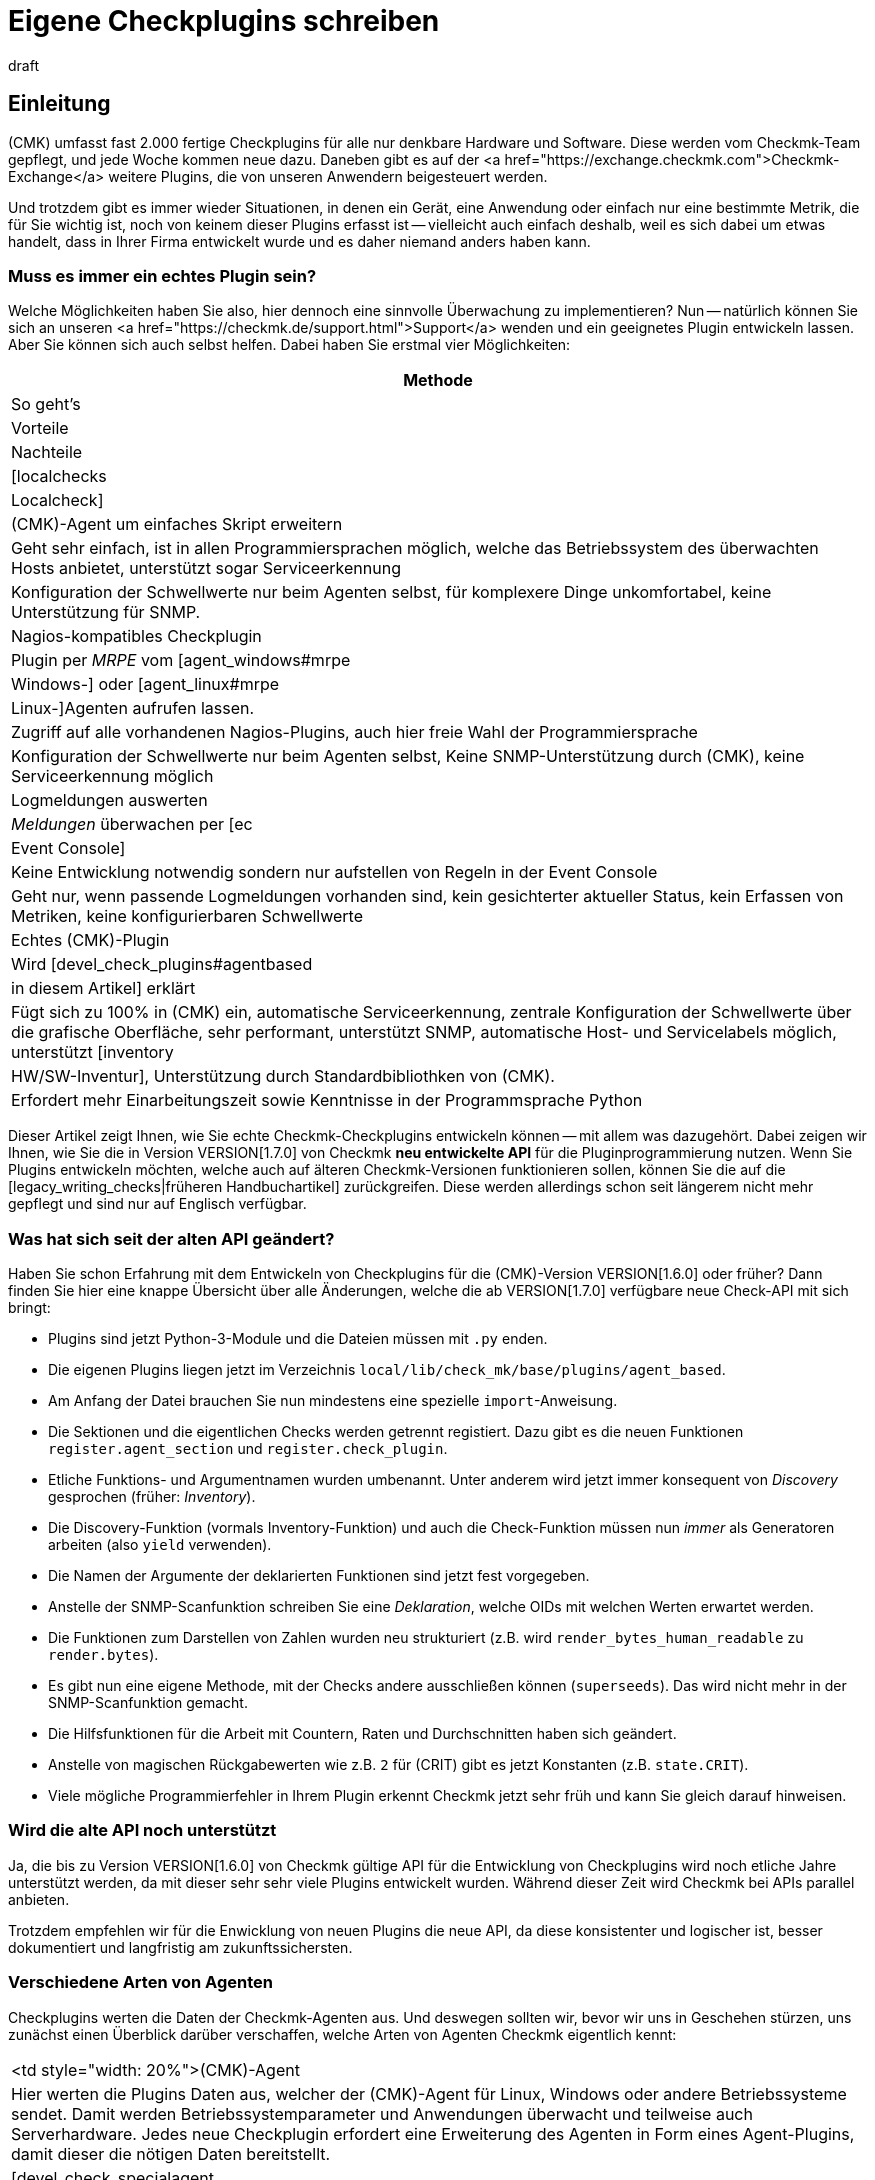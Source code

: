 = Eigene Checkplugins schreiben
:revdate: draft


== Einleitung

(CMK) umfasst fast 2.000 fertige Checkplugins für alle nur denkbare Hardware und Software.
Diese werden vom Checkmk-Team gepflegt, und jede Woche kommen neue dazu.
Daneben gibt es auf der
<a href="https://exchange.checkmk.com">Checkmk-Exchange</a> weitere Plugins, die von unseren
Anwendern beigesteuert werden.

Und trotzdem gibt es immer wieder Situationen, in denen ein Gerät, eine
Anwendung oder einfach nur eine bestimmte Metrik, die für Sie wichtig ist,
noch von keinem dieser Plugins erfasst ist -- vielleicht auch einfach
deshalb, weil es sich dabei um etwas handelt, dass in Ihrer Firma entwickelt
wurde und es daher niemand anders haben kann.

=== Muss es immer ein echtes Plugin sein?

Welche Möglichkeiten haben Sie also, hier dennoch eine sinnvolle Überwachung
zu implementieren? Nun -- natürlich können Sie sich an unseren
<a href="https://checkmk.de/support.html">Support</a> wenden und ein geeignetes
Plugin entwickeln lassen. Aber Sie können sich auch
selbst helfen. Dabei haben Sie erstmal vier Möglichkeiten:

[cols=, options="header"]
|===


|Methode
|So geht's
|Vorteile
|Nachteile


|[localchecks|Localcheck]
|(CMK)-Agent um einfaches Skript erweitern
|Geht sehr einfach, ist in allen Programmiersprachen möglich,
welche das Betriebssystem des überwachten Hosts anbietet, unterstützt sogar Serviceerkennung
|Konfiguration der Schwellwerte nur beim Agenten selbst, für komplexere Dinge unkomfortabel,
keine Unterstützung für SNMP.



|Nagios-kompatibles Checkplugin
|Plugin per _MRPE_ vom [agent_windows#mrpe|Windows-] oder [agent_linux#mrpe|Linux-]Agenten aufrufen lassen.
|Zugriff auf alle vorhandenen Nagios-Plugins, auch hier freie Wahl der Programmiersprache
|Konfiguration der Schwellwerte nur beim Agenten selbst, Keine SNMP-Unterstützung durch (CMK),
keine Serviceerkennung möglich


|Logmeldungen auswerten
|_Meldungen_ überwachen per [ec|Event Console]
|Keine Entwicklung notwendig sondern nur aufstellen von Regeln in der Event Console
|Geht nur, wenn passende Logmeldungen vorhanden sind,
kein gesichterter aktueller Status,
kein Erfassen von Metriken, keine konfigurierbaren Schwellwerte


|Echtes (CMK)-Plugin
|Wird [devel_check_plugins#agentbased|in diesem Artikel] erklärt
|Fügt sich zu 100% in (CMK) ein, automatische Serviceerkennung, zentrale Konfiguration der Schwellwerte über die grafische Oberfläche,
sehr performant, unterstützt SNMP, automatische Host- und Servicelabels möglich, unterstützt [inventory|HW/SW-Inventur],
Unterstützung durch Standardbibliothken von (CMK).
|Erfordert mehr Einarbeitungszeit sowie Kenntnisse in der Programmsprache Python

|===

Dieser Artikel zeigt Ihnen, wie Sie echte Checkmk-Checkplugins entwickeln
können -- mit allem was dazugehört. Dabei zeigen wir Ihnen, wie Sie
die in Version VERSION[1.7.0] von Checkmk *neu entwickelte API* für die
Pluginprogrammierung nutzen. Wenn Sie Plugins entwickeln möchten, welche
auch auf älteren Checkmk-Versionen funktionieren sollen, können Sie die auf
die [legacy_writing_checks|früheren Handbuchartikel] zurückgreifen. Diese
werden allerdings schon seit längerem nicht mehr gepflegt und sind nur auf
Englisch verfügbar.

=== Was hat sich seit der alten API geändert?

Haben Sie schon Erfahrung mit dem Entwickeln von Checkplugins für die
(CMK)-Version VERSION[1.6.0] oder früher?  Dann finden Sie hier eine knappe
Übersicht über alle Änderungen, welche die ab VERSION[1.7.0] verfügbare neue
Check-API mit sich bringt:

* Plugins sind jetzt Python-3-Module und die Dateien müssen mit `.py` enden.
* Die eigenen Plugins liegen jetzt im Verzeichnis `local/lib/check_mk/base/plugins/agent_based`.
* Am Anfang der Datei brauchen Sie nun mindestens eine spezielle `import`-Anweisung.
* Die Sektionen und die eigentlichen Checks werden getrennt registiert. Dazu gibt es die neuen Funktionen `register.agent_section` und `register.check_plugin`.
* Etliche Funktions- und Argumentnamen wurden umbenannt. Unter anderem wird jetzt immer konsequent von _Discovery_ gesprochen (früher: _Inventory_).
* Die Discovery-Funktion (vormals Inventory-Funktion) und auch die Check-Funktion müssen nun _immer_ als Generatoren arbeiten (also `yield` verwenden).
* Die Namen der Argumente der deklarierten Funktionen sind jetzt fest vorgegeben.
* Anstelle der SNMP-Scanfunktion schreiben Sie eine _Deklaration_, welche OIDs mit welchen Werten erwartet werden.
* Die Funktionen zum Darstellen von Zahlen wurden neu strukturiert (z.B. wird `render_bytes_human_readable` zu `render.bytes`).
* Es gibt nun eine eigene Methode, mit der Checks andere ausschließen können (`superseeds`). Das wird nicht mehr in der SNMP-Scanfunktion gemacht.
* Die Hilfsfunktionen für die Arbeit mit Countern, Raten und Durchschnitten haben sich geändert.
* Anstelle von magischen Rückgabewerten wie z.B. `2` für (CRIT) gibt es jetzt Konstanten (z.B. `state.CRIT`).
* Viele mögliche Programmierfehler in Ihrem Plugin erkennt Checkmk jetzt sehr früh und kann Sie gleich darauf hinweisen.

=== Wird die alte API noch unterstützt

Ja, die bis zu Version VERSION[1.6.0] von Checkmk gültige API für die
Entwicklung von Checkplugins wird noch etliche Jahre unterstützt werden,
da mit dieser sehr sehr viele Plugins entwickelt wurden. Während dieser
Zeit wird Checkmk bei APIs parallel anbieten.

Trotzdem empfehlen wir für die Enwicklung von neuen Plugins die neue API,
da diese konsistenter und logischer ist, besser dokumentiert und langfristig
am zukunftssichersten.

=== Verschiedene Arten von Agenten

Checkplugins werten die Daten der Checkmk-Agenten aus. Und deswegen sollten wir,
bevor wir uns in Geschehen stürzen, uns zunächst einen Überblick
darüber verschaffen, welche Arten von Agenten Checkmk eigentlich kennt:

[cols=, ]
|===


<td style="width: 20%">(CMK)-Agent
|Hier werten die Plugins Daten aus, welcher der (CMK)-Agent für Linux,
Windows oder andere Betriebssysteme sendet. Damit werden Betriebssystemparameter
und Anwendungen überwacht und teilweise auch Serverhardware. Jedes neue Checkplugin
erfordert eine Erweiterung des Agenten in Form eines Agent-Plugins, damit dieser die nötigen
Daten bereitstellt.


|[devel_check_specialagent|Spezialagent / API-Integration]
|Einen Spezialagenten benötigen Sie, wenn Sie weder mit dem normalen (CMK)-Agenten
noch per SNMP an die Daten kommen, welche für das Monitoring relevant sind. Der häufigste
Fall ist das Abfragen von HTTP-basierten APIs. Beispiele sind
die Überwachung von [monitoring_aws|AWS], [monitoring_azure|Azure] oder [monitoring_vmware|VMware].
Hier schreiben Sie ein Skript, welches direkt auf dem (CMK)-Server läuft, sich mit der API
verbindet, und Daten im gleichen Format ausgibt, wie dies ein Agentenplugin tun würde.



|[devel_check_snmp|SNMP]
|Bei der Überwachung via [snmp|SNMP] benötigen Sie keine Erweiterung eines Agenten sondern werten
Daten aus, welche (CMK) von dem zu überwachenden Gerät per SNMP abruft,
welche dieses standardmäßig bereitstellt. (CMK) unterstützt Sie dabei
und übernimmt sämtliche Details und Sonderheiten des SNMP-Protokolls. Eigentlich gibt es
auch hier einen Agenten: nämlich den auf dem überwachten System vorinstallierten SNMP-Agenten.


|[devel_check_active|Aktiver Check]
|Dieser Checktyp bildet eine Sonderrolle. Hier schreiben Sie zunächst ein klassisches
Nagios-kompatibles Plugin, welches für die Ausführung _auf dem (CMK)-Server_ bestimmt
ist und von dort aus mit einem Netzwerkprotokoll direkt einen Dienst auf dem Zielgerät
abfragt. Das prominenteste Beispiel ist das Plugin `check_http`, mit welchem Sie
Webserver und Webseiten überwachen können. Dieses Plugin können Sie dann so in (CMK) integrieren,
dass man es wie gewohnt per Regeln einrichten kann.

|===

=== Voraussetzungen

Wenn Sie Lust haben, sich mit dem Programmieren von Checkplugins zu befassen,
benötigen Sie die folgenden Voraussetzungen:

* Kenntnisse in der Programmiersprache Python
* Erfahrung mit Checkmk, vor allem was das Thema Agenten und Checks betrifft
* etwas Übung mit Linux auf der Kommandozeile

Als Vorbereitung sind außerdem folgende Artikel gut:

link:wato_services.html[]
link:wato_monitoringagents.html[]
link:agent_windows.html[]
link:agent_linux.html[]
link:snmp.html[]
link:cmk_commandline.html[]
link:mkps.html[]
link:simulation_mode.html[]


[#agentbased]
== Ein erstes einfaches Checkplugin

Nach dieser langen Einleitung wird es Zeit, dass wir unser erstes einfaches
Checkplugin programmieren. Als Beispiel nehmen wir eine einfache Überwachung
für Linux. Denn da Checkmk selbst auf Linux läuft, ist es sehr wahrscheinlich,
dass Sie auch auf ein Linuxsystem Zugriff haben.

Das Checkplugin soll einen neuen Service anlegen, welcher erkennt, ob auf einem
Linuxserver jemand einen USB-Stick eingesteckt hat. In diesem Fall soll er
kritisch werden. Vielleicht werden Sie sowas sogar nützlich finden, aber
es ist wirklich nur ein vereinfachtes Beispiel und möglicherweise auch
nicht ganz wasserdicht programmiert. Denn darum geht es hier erstmal nicht.

Das Ganze läuft in zwei Schritten:

. Wir finden heraus, mit welchem Linuxbefehl man sehen kann, ob ein USB-Stick eingesteckt ist, und erweitern den Linux-Agenten um ein kleines Skript, welches diesen Befehl aufruft.
. Wir schreiben in der Checkmk-Instanz ein Checkplugin, welches diese Daten auswertet.

Und los geht's...

=== Den richtigen Befehl finden

Am Anfang jeder Checkprogrammierung steht: die Recherche! Das bedeutet, dass
wir herausfinden, wie wir überhaupt an die Informationen kommen, die wie für
die Überwachung brauchen. Bei Linux sind das oft Kommandozeilenbefehle, bei
Windows hilft die PowerShell, VBScript oder WMI und bei SNMP müssen wir die
richtigen OIDs finden (dazu gibt es einen [devel_check_snmp|eigenen Artikel]).

Für das Herausfinden des richtigen Befehls gibt es leider kein allgemeines
Vorgehen und so will ich mich auch nicht allzulange mit dem Thema aufhalten,
erkläre aber kurz, wie das mit dem USB-Stick funktioniert.

Zunächst loggen wir uns also auf dem zu überwachenden Host ein.  Unter Linux
läuft der Agent per Default als `root`-Benutzer. Deswegen machen
wir auch alle unsere Tests einfach als `root`.  Für unsere Aufgabe
mit dem USB-Stick gibt es praktischerweise symbolische Links im Verzeichnis
`/dev/disk/by-id`. Diese zeigen auf alle Linux-Block-Devices.  Und ein
solches ist auch ein eingesteckter USB-Stick. Außerdem kann man an der ID
am Präfix `usb-` erkennen, wenn ein Block-Device ein USB-Gerät ist.
Folgender Befehl listet alle Einträge in diesem Verzeichnis auf:

[source,bash]
----
root@linux:~$ ls -l /dev/disk/by-id/
total 0
lrwxrwxrwx 1 root root  9 May 14 11:21 ata-APPLE_SSD_SM0512F_S1K5NYBF810191 -> ../../sda
lrwxrwxrwx 1 root root 10 May 14 11:21 ata-APPLE_SSD_SM0512F_S1K5NYBF810191-part1 -> ../../sda1
lrwxrwxrwx 1 root root 10 May 14 11:21 ata-APPLE_SSD_SM0512F_S1K5NYBF810191-part2 -> ../../sda2
lrwxrwxrwx 1 root root 10 May 14 11:21 ata-APPLE_SSD_SM0512F_S1K5NYBF810191-part3 -> ../../sda3
lrwxrwxrwx 1 root root 10 May 14 11:21 ata-APPLE_SSD_SM0512F_S1K5NYBF810191-part4 -> ../../sda4
lrwxrwxrwx 1 root root 10 May 14 11:21 ata-APPLE_SSD_SM0512F_S1K5NYBF810191-part5 -> ../../sda5
lrwxrwxrwx 1 root root  9 May 14 11:21 wwn-0x5002538655584d30 -> ../../sda
lrwxrwxrwx 1 root root 10 May 14 11:21 wwn-0x5002538655584d30-part1 -> ../../sda1
lrwxrwxrwx 1 root root 10 May 14 11:21 wwn-0x5002538655584d30-part2 -> ../../sda2
lrwxrwxrwx 1 root root 10 May 14 11:21 wwn-0x5002538655584d30-part3 -> ../../sda3
lrwxrwxrwx 1 root root 10 May 14 11:21 wwn-0x5002538655584d30-part4 -> ../../sda4
lrwxrwxrwx 1 root root 10 May 14 11:21 wwn-0x5002538655584d30-part5 -> ../../sda5
----

So. Und das Ganze jetzt mit eingestecktem USB-Stick:

[source,bash]
----
root@linux:~$ ls -l /dev/disk/by-id/
total 0
lrwxrwxrwx 1 root root  9 Mai 14 11:21 ata-APPLE_SSD_SM0512F_S1K5NYBF810191 -> ../../sda
lrwxrwxrwx 1 root root 10 Mai 14 11:21 ata-APPLE_SSD_SM0512F_S1K5NYBF810191-part1 -> ../../sda1
lrwxrwxrwx 1 root root 10 Mai 14 11:21 ata-APPLE_SSD_SM0512F_S1K5NYBF810191-part2 -> ../../sda2
lrwxrwxrwx 1 root root 10 Mai 14 11:21 ata-APPLE_SSD_SM0512F_S1K5NYBF810191-part3 -> ../../sda3
lrwxrwxrwx 1 root root 10 Mai 14 11:21 ata-APPLE_SSD_SM0512F_S1K5NYBF810191-part4 -> ../../sda4
lrwxrwxrwx 1 root root 10 Mai 14 11:21 ata-APPLE_SSD_SM0512F_S1K5NYBF810191-part5 -> ../../sda5
<b class=hilite>lrwxrwxrwx 1 root root  9 Mai 14 12:15 usb-SCSI_DISK-0:0 -> ../../sdc*
<b class=hilite>lrwxrwxrwx 1 root root 10 Mai 14 12:15 usb-SCSI_DISK-0:0-part1 -> ../../sdc1*
<b class=hilite>lrwxrwxrwx 1 root root 10 Mai 14 12:15 usb-SCSI_DISK-0:0-part2 -> ../../sdc2*
lrwxrwxrwx 1 root root  9 Mai 14 11:21 wwn-0x5002538655584d30 -> ../../sda
lrwxrwxrwx 1 root root 10 Mai 14 11:21 wwn-0x5002538655584d30-part1 -> ../../sda1
lrwxrwxrwx 1 root root 10 Mai 14 11:21 wwn-0x5002538655584d30-part2 -> ../../sda2
lrwxrwxrwx 1 root root 10 Mai 14 11:21 wwn-0x5002538655584d30-part3 -> ../../sda3
lrwxrwxrwx 1 root root 10 Mai 14 11:21 wwn-0x5002538655584d30-part4 -> ../../sda4
lrwxrwxrwx 1 root root 10 Mai 14 11:21 wwn-0x5002538655584d30-part5 -> ../../sda5
----

=== Die Daten entschlacken

Eigentlich wären wir damit fertig und könnten diese ganze Ausgabe per Checkmk-Agent
zum Checkmk-Server transportieren und dort analysieren lassen. Denn im Checkmk gilt
immer folgende Empfehlung: lassen Sie die komplexe Arbeit immer den Server erledigen.
Halten Sie das Agentenplugin so einfach wie möglich.

Aber: Hier ist trotzdem noch zuviel heiße Luft drin. Es ist immer gut,
unnötige Daten nicht zu übertragen. Das spart Netzwerkverkehr, Speicher,
Rechenzeit und macht alles auch übersichtlicher. Das geht besser!

Als erstes können wir das `-l` weglassen. Damit ist die Ausgabe von
`ls` schon deutlich schlanker:

[source,bash]
----
root@linux:~$ ls /dev/disk/by-id/
ata-APPLE_SSD_SM0512F_S1K5NYBF810191        ata-APPLE_SSD_SM0512F_S1K5NYBF810191-part5  wwn-0x5002538655584d30-part3
ata-APPLE_SSD_SM0512F_S1K5NYBF810191-part1  wwn-0x5002538655584d30-part4                ata-APPLE_SSD_SM0512F_S1K5NYBF810191-part2
wwn-0x5002538655584d30                      wwn-0x5002538655584d30-part5                ata-APPLE_SSD_SM0512F_S1K5NYBF810191-part3
wwn-0x5002538655584d30-part1                ata-APPLE_SSD_SM0512F_S1K5NYBF810191-part4  wwn-0x5002538655584d30-part2
----

Jetzt wiederum stört der mehrspaltige Aufbau. Dieser ist aber nur deswegen, weil der `ls`-Befehl erkennt,
dass er in einem interaktiven Terminal läuft. Später als Teil vom Agenten wird er die Daten einspaltig ausgeben.
Das können wir aber auch ganz einfach hier mit der Option `-1` erzwingen:

[source,bash]
----
root@linux:~$ ls -1 /dev/disk/by-id/
ata-APPLE_SSD_SM0512F_S1K5NYBF810191
ata-APPLE_SSD_SM0512F_S1K5NYBF810191-part1
ata-APPLE_SSD_SM0512F_S1K5NYBF810191-part2
ata-APPLE_SSD_SM0512F_S1K5NYBF810191-part3
ata-APPLE_SSD_SM0512F_S1K5NYBF810191-part4
ata-APPLE_SSD_SM0512F_S1K5NYBF810191-part5
wwn-0x5002538655584d30
wwn-0x5002538655584d30-part1
wwn-0x5002538655584d30-part2
wwn-0x5002538655584d30-part3
wwn-0x5002538655584d30-part4
wwn-0x5002538655584d30-part5
----

Wenn Sie genau hinsehen, werden Sie nicht nur die Blockgeräte selbst sehen,
sondern auch dort vorhandene Partitionen. Dies sind die Einträge, die
auf `-part1`, `-part2` usw. enden. Diese brauchen wir für unseren
Check nicht und bekommen sie ganz einfach mit einem `grep`. Dort
nehmen wir die Option `-v` für eine negative Logik. Hier sieht man
jetzt auch viel deutlicher, dass es in meinem Beispiel eigentlich genau vier Geräte sind,
falls der USB-Stick eingesteckt ist:


[source,bash]
----
root@linux:~$ ls /dev/disk/by-id/ | grep -v -- -part
ata-APPLE_SSD_SM0512F_S1K5NYBF810191
<b class=hilite>usb-SCSI_DISK-0:0*
wwn-0x5002538655584d30
----

Perfekt! Jetzt haben wir eine übersichtliche Liste aller Blockgeräte, die
mit einem einfachen Befehl ermittelt wird. Mehr brauchen wir nicht.

Das `-1` hab ich jetzt hier wieder weggelassen, weil `ls`
jetzt in eine Pipe schreibt und von sich aus einspaltig ausgibt. Und
`grep` braucht das `--`, da es sonst das Wort `-part`
als die vier Optionen `-p`, `-a`, `-r` und `-t`
interpretieren würde.

Übrigens: Warum greppen wir nicht gleich noch nach `usb`? So dass
nur noch USB-Geräte übertragen werden? Nun, natürlich könnten wir
das tun. Aber zum Einen wird dann unser Beispiel zunehmend langweilig und
außerdem ist es irgendwie beruhigender, im Normalfall _irgendeinen_
Inhalt in der Sektion zu bekommen und nicht einfach nur nichts. So kann
man auf dem Checkmk-Server sofort erkennen, dass das Agentenplugin korrekt
funktioniert.


=== Den Befehl in den Agenten einbauen

Damit wir vom Checkmk-Server aus diese Daten abrufen können, müssen wir den
neuen Befehl Teil vom Checkmk-Agenten auf dem überwachten System machen. Wir
könnten dazu natürlich einfach dort die Datei `/bin/bin/check_mk_agent` editieren
und das einbauen. Das hätte dann aber den Nachteil, dass bei einem Softwareupdate
des Agenten unser Befehl wieder verschwindet, weil die Datei ersetzt wird.

Besser ist daher, wenn wir ein *Agentenplugin* machen. Das ist sogar
noch einfacher. Alles was wir brauchen, ist eine ausführbare Datei mit unserem
Befehl im Verzeichnis `/usr/lib/check_mk_agent/plugins`.

Und noch eins ist wichtig: Wir können unsere Daten nicht einfach so
ausgeben. Was wir noch brauchen, ist eine *Sektionskopf* (_section header_).
Das ist eine speziell formatierte Zeile, in der der Name unseres
neuen Checks steht. An diesen Sektionsköpfen kann Checkmk später erkennen, wo die
Daten des Plugins beginnen und die des vorherigen aufhören.

Also brauchen wir jetzt erstmal einen sinnvollen Namen für unseren neuen
Check. Dieser Name muss aus Kleinbuchstaben, Unterstrichen und Ziffern
bestehen und eindeutig sein. Es darf also nicht schon eine Sektion mit
diesem Namen geben. Wenn Sie neugierig sind, welche Namen es schon gibt,
können Sie diese in einer Checkmk-Instanz auf der Kommandozeile mit `cmk -L`
auflisten lassen:

[source,bash]
----
OMD[mysite]:~$ cmk -L | head -n 20
3par_capacity                     tcp    HPE 3PAR: Capacity
3par_cpgs                         tcp    HPE 3PAR: CPGs
3par_cpgs.usage                   tcp    HPE 3PAR: CPGs Usage
3par_hosts                        tcp    HPE 3PAR: Hosts
3par_ports                        tcp    HPE 3PAR: Ports
3par_remotecopy                   tcp    HPE 3PAR: Remote Copy
3par_system                       tcp    HPE 3PAR: System
3par_volumes                      tcp    HPE 3PAR: Volumes
3ware_disks                       tcp    3ware ATA RAID Controller: State of Disks
3ware_info                        tcp    3ware ATA RAID Controller: General Information
3ware_units                       tcp    3ware ATA RAID Controller: State of Units
acme_agent_sessions               snmp   ACME Devices: Agent Sessions
acme_certificates                 snmp   ACME Devices: Certificates
acme_fan                          snmp   ACME Devices: Fans
acme_powersupply                  snmp   ACME Devices: Power Supplies
----

Wählen wir für unser Beispiel den Namen `linux_usbstick`. In diesem
Fall muss der Sektionskopf so aussehen:

.

----<<<linux_usbstick>>>
----

Den können wir einfach mit `echo` ausgeben. Wenn wir dann noch den
„Shabang“ nicht vergessen (das ist kein giftiger Stachel aus dem Wüstenplaneten
sondern eine Abkürzung für _sharp_ und _bang_, wobei letzteres
eine Abkürzung für das Ausrufezeichen ist!), an dem Linux erkennt, dass es
das Skript mit der Shell ausführen soll, dann sieht unser Plugin
so aus:

./usr/lib/check_mk_agent/plugins/linux_usbstick

----#!/bin/sh
echo '<<<linux_usbstick>>>'
ls /dev/disk/by-id/ | grep -v -- -part
----

Als Dateiname hab ich jetzt einfach auch `linux_usbstick` verwendet,
auch wenn der eigentlich egal ist. Aber eines ist noch sehr wichtig: Machen
Sie die Datei ausführbar!

[source,bash]
----
root@linux:~$ chmod +x /usr/lib/check_mk_agent/plugins/linux_usbstick
----

Natürlich können Sie das Plugin ganz einfach von Hand ausprobieren, indem Sie den
kompletten Pfad als Befehl eingeben:

[source,bash]
----
root@linux:~$ /usr/lib/check_mk_agent/plugins/linux_usbstick
<<<linux_usbstick>>>
ata-APPLE_SSD_SM0512F_S1K5NYBF810191
wwn-0x5002538655584d30
----

=== Agent ausprobieren

Wie immer ist am wichtigsten Test und Fehlersuche. Am besten gehen Sie in drei Schritten vor:

. Plugin solo ausprobieren. Das haben wir gerade gemacht.
. Agent aus ganzes lokal testen.
. Agent vom Checkmk-Server aus abrufen.

Das lokale Testen des Agenten ist sehr einfach. Rufen Sie einfach als `root`
den Befehl `check_mk_agent` auf. Irgendwo in der Ausgabe muss die neue
Sektion erscheinen:

[source,bash]
----
root@linux:~$ check_mk_agent
----

Hier ist ein Ausschnitt der Ausgabe, welcher die neue Sektion enthält:

[source,bash]
----
<<<lnx_thermal:sep(124)>>>
thermal_zone0|-|BAT0|35600
thermal_zone1|-|x86_pkg_temp|81000|0|passive|0|passive
<<<local>>>
<b class=hilite><<<linux_usbstick>>>*
<b class=hilite>ata-APPLE_SSD_SM0512F_S1K5NYBF810191*
<b class=hilite>wwn-0x5002538655584d30*
<<<lnx_packages:sep(124):persist(1589463274)>>>
accountsservice|0.6.45-1ubuntu1|amd64|deb|-||install ok installed
acl|2.2.52-3build1|amd64|deb|-||install ok installed
acpi|1.7-1.1|amd64|deb|-||install ok installed
----


Durch Anhängen von `less` können Sie in der Ausgabe blättern
(drücken Sie die Leertaste zum Blättern,
`/` zum Suchen und `Q` zum Beenden ):

[source,bash]
----
root@linux:~$ check_mk_agent | less
----

Der dritte Test ist dann direkt von der Checkmk-Instanz aus. Nehmen Sie den Host ins Monitoring
auf (z.B. als `myserver01`) und rufen Sie die Agentendaten dann mit `cmk -d` ab.
Hier sollte die gleiche Ausgabe kommen:

[source,bash]
----
OMD[mysite]:~$ cmk -d myserver01 | less
----

Übrigens: `grep` hat mit `-A` eine Option, nach jedem Treffer
noch einige Zeilen mehr auszugeben.  Damit können Sie bequem die Sektion
suchen und ausgeben:

[source,bash]
----
root@linux:~$ cmk -d heute | grep -A5 '^&lt;&lt;&lt;linux_usbstick'
<<<linux_usbstick>>>
ata-APPLE_SSD_SM0512F_S1K5NYBF810191
wwn-0x5002538655584d30
<<<lnx_packages:sep(124):persist(1589463559)>>>
accountsservice|0.6.45-1ubuntu1|amd64|deb|-||install ok installed
----

Wenn das funktioniert, ist Ihr Agent vorbereitet! Und was haben wir
dafür gemacht? Wir haben lediglich ein dreizeiliges Skript mit dem Pfad
`/usr/lib/check_mk_agent/plugins/usbstick` erzeugt und ausführbar
gemacht!

Alles was nun folgt, geschieht nur noch auf dem Checkmk-Server: Dort schreiben
wir das eigentliche Checkplugin.

=== Die Sektion deklarieren

Das Vorbereiten des Agenten ist zwar der komplizierteste Teil, aber nur die
halbe Miete. Jetzt müssen wir Checkmk noch beibringen, wie es mit den Informationen
und der neuen Agentensektion umgehen soll, welches Services es erzeugen soll,
wann diese auf (OK) oder (CRIT) gehen sollen usw. All dies machen wir durch
die Programmierung eines Checkplugins in Python.

Für Ihre eigenen Checkplugins finden Sie ein Verzeichnis vorbereitet
in der `local`-Hierarchie des
[cmk_commandline#sitedir|Instanzverzeichnisses]. Dieses lautet
`local/lib/check_mk/base/plugins/agent_based/`. Hier im Pfad
bedeutet `base` den Teil von Checkmk, der für das eigentlich Monitoring
und die Alarmierung zuständig ist. Das `agent_based` ist
für alle Plugins, die sich auf den Checkmk-Agenten
beziehen (also z.B. nicht Alarmierungsplugins). Am einfachsten, Sie wechseln
zum Arbeiten dort hinein:

[source,bash]
----
OMD[mysite]:~$ cd local/lib/check_mk/base/plugins/agent_based
----

Das Verzeichnis gehört dem Instanzbenutzer und ist daher für Sie schreibbar.
Sie können Ihr Plugin mit jedem auf dem Linuxsystem installierten Texteditor
bearbeiten.

Legen wir also unser Plugin hier an. Konvention ist, dass der Dateiname
den Namen der Agentensektion wiedergibt. _Pflicht_ ist, dass die Datei
mit `.py` endet, denn ab Version VERSION[1.7.0] von Checkmk handelt es
sich bei den Plugins immer um echte Pythonmodule.

Als erstes müssen wir die für die Plugins nötigen Funktionen aus
anderen Pythonmodulen importieren. Die einfachste Methode dafür ist die
mit einem `*`. Wie Sie vielleicht ahnen können, steckt hier auch
eine Versionsnummer der API für die Pluginprogrammierung. Diese ist bis
auf weiteres Version 1, was hier durch `v1` abgekürzt ist:

.local/lib/check_mk/base/plugins/agent_based/linux_usbstick.py

----from .agent_based_api.v1 import *
----

Diese Versionierung ermöglicht es uns in Zukunft eventuell neue
Versionen der API _parallel_ zu den bisherigen bereitzustellen,
so dass bestehende Checkplugins weiterhin problemlos funktionieren.


=== Den Check deklarieren

Damit Checkmk weiß, dass es den neuen Check gibt, muss dieser
registriert werden. Dies geschieht durch den Aufruf
der Funktion `register.check_plugin`.
Dabei müssen Sie immer mindestens vier Dinge angeben:

